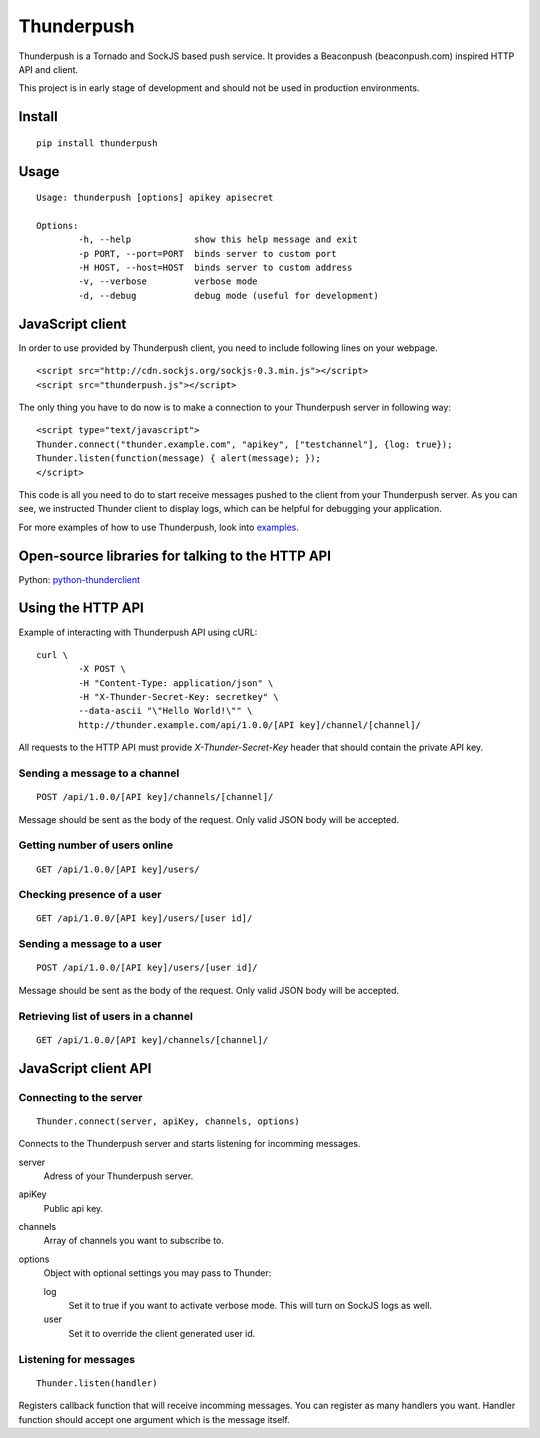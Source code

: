 -----------
Thunderpush
-----------

.. image:: https://secure.travis-ci.org/thunderpush/thunderpush.png?branch=master
	:target: http://travis-ci.org/thunderpush/thunderpush

Thunderpush is a Tornado and SockJS based push service. It provides
a Beaconpush (beaconpush.com) inspired HTTP API and client.

This project is in early stage of development and should not be
used in production environments.

Install
=======

::
	
	pip install thunderpush

Usage
=====

::
	
	Usage: thunderpush [options] apikey apisecret

	Options:
		-h, --help            show this help message and exit
		-p PORT, --port=PORT  binds server to custom port
		-H HOST, --host=HOST  binds server to custom address
		-v, --verbose         verbose mode
		-d, --debug           debug mode (useful for development)

JavaScript client
=================

In order to use provided by Thunderpush client, you need to include following
lines on your webpage.

::

	<script src="http://cdn.sockjs.org/sockjs-0.3.min.js"></script>
	<script src="thunderpush.js"></script>

The only thing you have to do now is to make a connection to your Thunderpush
server in following way::

	<script type="text/javascript">
	Thunder.connect("thunder.example.com", "apikey", ["testchannel"], {log: true});
	Thunder.listen(function(message) { alert(message); });
	</script>

This code is all you need to do to start receive messages pushed to the client
from your Thunderpush server. As you can see, we instructed Thunder client
to display logs, which can be helpful for debugging your application.

For more examples of how to use Thunderpush, look into `examples <https://github.com/thunderpush/thunderpush/tree/master/examples>`_.

Open-source libraries for talking to the HTTP API
=================================================

Python: `python-thunderclient <https://github.com/thunderpush/python-thunderclient>`_

Using the HTTP API
==================

Example of interacting with Thunderpush API using cURL::

	curl \
		-X POST \
		-H "Content-Type: application/json" \
		-H "X-Thunder-Secret-Key: secretkey" \
		--data-ascii "\"Hello World!\"" \
		http://thunder.example.com/api/1.0.0/[API key]/channel/[channel]/

All requests to the HTTP API must provide *X-Thunder-Secret-Key* header that
should contain the private API key. 

Sending a message to a channel
^^^^^^^^^^^^^^^^^^^^^^^^^^^^^^

::

	POST /api/1.0.0/[API key]/channels/[channel]/

Message should be sent as the body of the request. Only valid JSON body
will be accepted.

Getting number of users online
^^^^^^^^^^^^^^^^^^^^^^^^^^^^^^

::

	GET /api/1.0.0/[API key]/users/

Checking presence of a user
^^^^^^^^^^^^^^^^^^^^^^^^^^^

::

	GET /api/1.0.0/[API key]/users/[user id]/

Sending a message to a user
^^^^^^^^^^^^^^^^^^^^^^^^^^^^

::

	POST /api/1.0.0/[API key]/users/[user id]/

Message should be sent as the body of the request. Only valid JSON body
will be accepted.

Retrieving list of users in a channel
^^^^^^^^^^^^^^^^^^^^^^^^^^^^^^^^^^^^^

::

	GET /api/1.0.0/[API key]/channels/[channel]/

JavaScript client API
=====================

Connecting to the server
^^^^^^^^^^^^^^^^^^^^^^^^

::
	
	Thunder.connect(server, apiKey, channels, options)

Connects to the Thunderpush server and starts listening for incomming
messages. 

server
  Adress of your Thunderpush server.

apiKey
  Public api key.

channels
  Array of channels you want to subscribe to.

options
  Object with optional settings you may pass to Thunder:

  log
    Set it to true if you want to activate verbose mode. This will turn on
    SockJS logs as well.

  user
    Set it to override the client generated user id.

Listening for messages
^^^^^^^^^^^^^^^^^^^^^^

::
	
	Thunder.listen(handler)

Registers callback function that will receive incomming messages. You can
register as many handlers you want. Handler function should accept
one argument which is the message itself.
